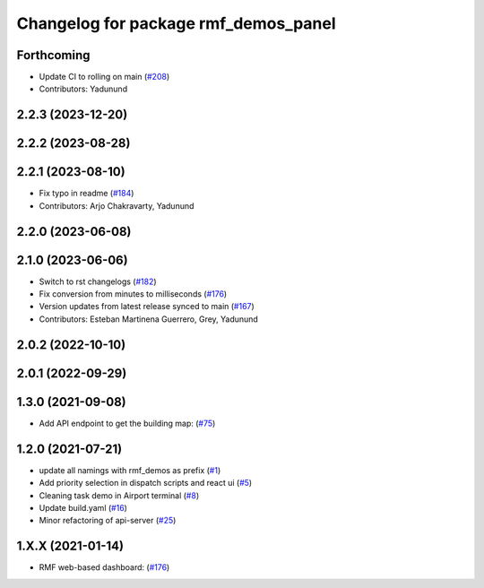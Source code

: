 ^^^^^^^^^^^^^^^^^^^^^^^^^^^^^^^^^^^^^
Changelog for package rmf_demos_panel
^^^^^^^^^^^^^^^^^^^^^^^^^^^^^^^^^^^^^

Forthcoming
-----------
* Update CI to rolling on main (`#208 <https://github.com/open-rmf/rmf_demos/pull/208>`_)
* Contributors: Yadunund

2.2.3 (2023-12-20)
------------------

2.2.2 (2023-08-28)
------------------

2.2.1 (2023-08-10)
------------------
* Fix typo in readme (`#184 <https://github.com/open-rmf/rmf_demos/pull/184>`_)
* Contributors: Arjo Chakravarty, Yadunund

2.2.0 (2023-06-08)
------------------

2.1.0 (2023-06-06)
------------------
* Switch to rst changelogs (`#182 <https://github.com/open-rmf/rmf_demos/pull/182>`_)
* Fix conversion from minutes to milliseconds (`#176 <https://github.com/open-rmf/rmf_demos/pull/176>`_)
* Version updates from latest release synced to main (`#167 <https://github.com/open-rmf/rmf_demos/pull/167>`_)
* Contributors: Esteban Martinena Guerrero, Grey, Yadunund

2.0.2 (2022-10-10)
------------------

2.0.1 (2022-09-29)
------------------

1.3.0 (2021-09-08)
------------------
* Add API endpoint to get the building map: (`#75 <https://github.com/open-rmf/rmf_demos/pull/75>`_)

1.2.0 (2021-07-21)
------------------
* update all namings with rmf_demos as prefix (`#1 <https://github.com/open-rmf/rmf_demos/pull/1>`_)
* Add priority selection in dispatch scripts and react ui (`#5 <https://github.com/open-rmf/rmf_demos/pull/5>`_)
* Cleaning task demo in Airport terminal (`#8 <https://github.com/open-rmf/rmf_demos/pull/8>`_)
* Update build.yaml (`#16 <https://github.com/open-rmf/rmf_demos/pull/16>`_)
* Minor refactoring of api-server (`#25 <https://github.com/open-rmf/rmf_demos/pull/25>`_)

1.X.X (2021-01-14)
------------------
* RMF web-based dashboard: (`#176 <https://github.com/osrf/rmf_demos/pull/176>`_)
